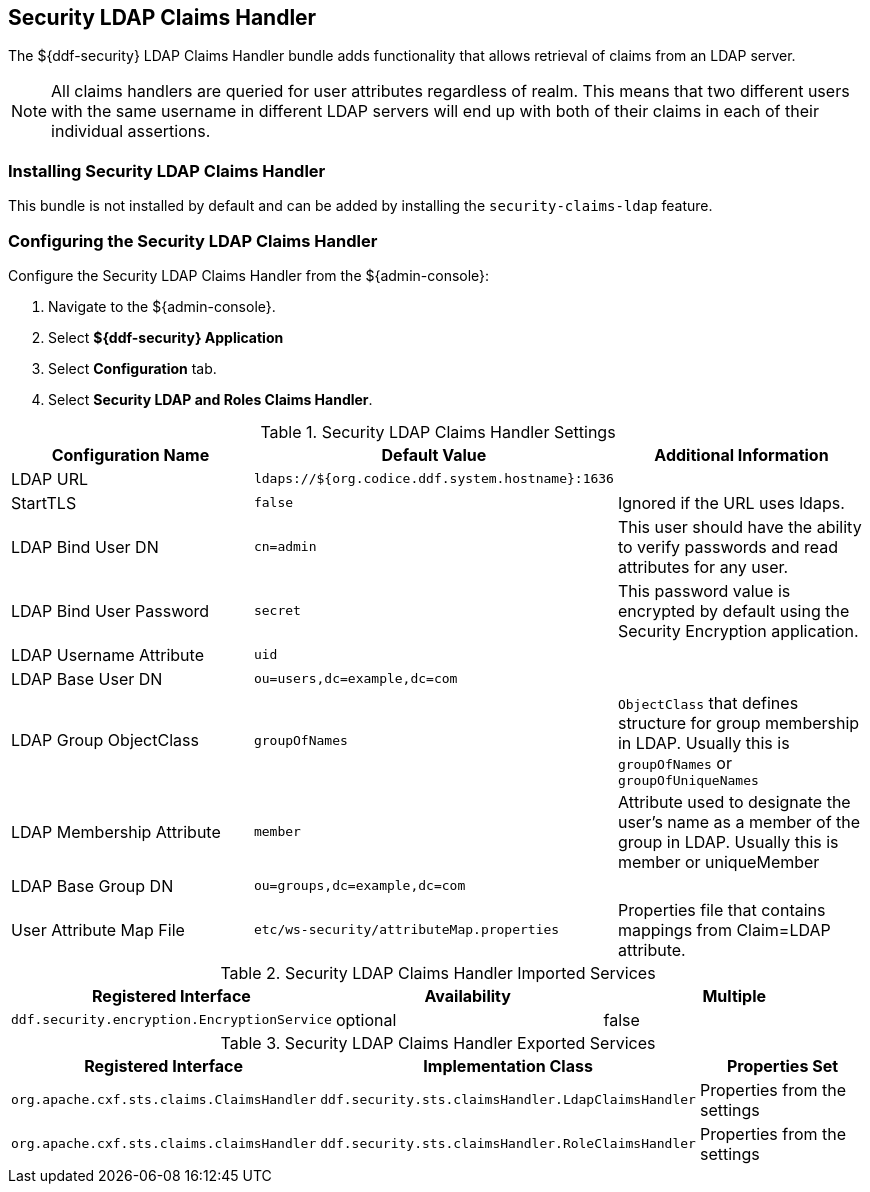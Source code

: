:type: subSecurityFramework
:status: published
:title: Security LDAP Claims Handler
:link: _security_sts_ldap_claims_handler
:parent: Claims Handlers
:order: 00

== {title}

The ${ddf-security} LDAP Claims Handler bundle adds functionality that allows retrieval of claims from an LDAP server.

[NOTE]
====
All claims handlers are queried for user attributes regardless of realm.
This means that two different users with the same username in different LDAP servers will end up with both of their claims in each of their individual assertions.
====

=== Installing Security LDAP Claims Handler

This bundle is not installed by default and can be added by installing the
`security-claims-ldap`
 feature.

=== Configuring the Security LDAP Claims Handler

Configure the Security LDAP Claims Handler from the ${admin-console}:

. Navigate to the ${admin-console}.
. Select *${ddf-security} Application*
. Select *Configuration* tab.
. Select *Security LDAP and Roles Claims Handler*.

.Security LDAP Claims Handler Settings
[cols="3" options="header"]
|===

|Configuration Name
|Default Value
|Additional Information

|LDAP URL
|`ldaps://${org.codice.ddf.system.hostname}:1636`
|

|StartTLS
|`false`
|Ignored if the URL uses ldaps.
 
|LDAP Bind User DN
|`cn=admin`
|This user should have the ability to verify passwords and read attributes for any user.
 
|LDAP Bind User Password
|`secret`
|This password value is encrypted by default using the Security Encryption application.

|LDAP Username Attribute
|`uid`
|
 
|LDAP Base User DN
|`ou=users,dc=example,dc=com`
|
 
|LDAP Group ObjectClass
|`groupOfNames`
|`ObjectClass` that defines structure for group membership in LDAP. Usually this is `groupOfNames` or `groupOfUniqueNames`

|LDAP Membership Attribute
|`member`
|Attribute used to designate the user's name as a member of the group in LDAP. Usually this is member or uniqueMember

|LDAP Base Group DN
|`ou=groups,dc=example,dc=com`
|

|User Attribute Map File
|`etc/ws-security/attributeMap.properties`
|Properties file that contains mappings from Claim=LDAP attribute.

|===

.Security LDAP Claims Handler Imported Services

[cols="3" options="header"]
|===

|Registered Interface
|Availability
|Multiple

|`ddf.security.encryption.EncryptionService`
|optional
|false

|===

.Security LDAP Claims Handler Exported Services

[cols="3" options="header"]
|===

|Registered Interface
|Implementation Class
|Properties Set

|`org.apache.cxf.sts.claims.ClaimsHandler`
|`ddf.security.sts.claimsHandler.LdapClaimsHandler`
|Properties from the settings

|`org.apache.cxf.sts.claims.claimsHandler`
|`ddf.security.sts.claimsHandler.RoleClaimsHandler`
|Properties from the settings

|===
